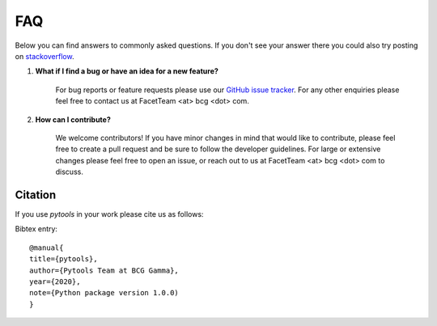 .. _faqs:

FAQ
===

Below you can find answers to commonly asked questions. If you don't see your answer
there you could also try posting on `stackoverflow <https://stackoverflow.com/>`_.

1. **What if I find a bug or have an idea for a new feature?**

    For bug reports or feature requests please use our
    `GitHub issue tracker <https://github.com/BCG-Gamma/pytools/issues>`_.
    For any other enquiries please feel free to contact us at FacetTeam <at> bcg <dot> com.

2. **How can I contribute?**

    We welcome contributors! If you have minor changes in mind that would like to
    contribute, please feel free to create a pull request and be sure to follow the
    developer guidelines. For large or extensive changes please feel free to open an
    issue, or reach out to us at FacetTeam <at> bcg <dot> com to discuss.

Citation
--------
If you use *pytools* in your work please cite us as follows:

Bibtex entry::

     @manual{
     title={pytools},
     author={Pytools Team at BCG Gamma},
     year={2020},
     note={Python package version 1.0.0)
     }